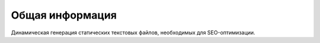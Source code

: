 Общая информация
================
Динамическая генерация статических текстовых файлов, необходимых для SEO-оптимизации.
